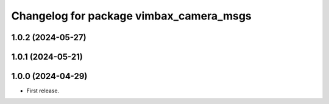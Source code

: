 ^^^^^^^^^^^^^^^^^^^^^^^^^^^^^^^^^^^^^^^^
Changelog for package vimbax_camera_msgs
^^^^^^^^^^^^^^^^^^^^^^^^^^^^^^^^^^^^^^^^

1.0.2 (2024-05-27)
------------------

1.0.1 (2024-05-21)
------------------

1.0.0 (2024-04-29)
------------------
* First release.
